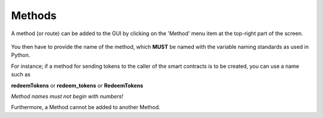 .. _methods:

Methods
=====================

A method (or route) can be added to the GUI by clicking on the 'Method' menu item at the top-right part of the screen.

.. figure:: ./assets/method.png

You then have to provide the name of the method, which **MUST** be named with the variable naming standards as used in Python.

For instance; if a method for sending tokens to the caller of the smart contracts is to be created, you can use a name such as

**redeemTokens** or **redeem_tokens** or **RedeemTokens**

`Method names must not begin with numbers!`

Furthermore, a Method cannot be added to another Method.
